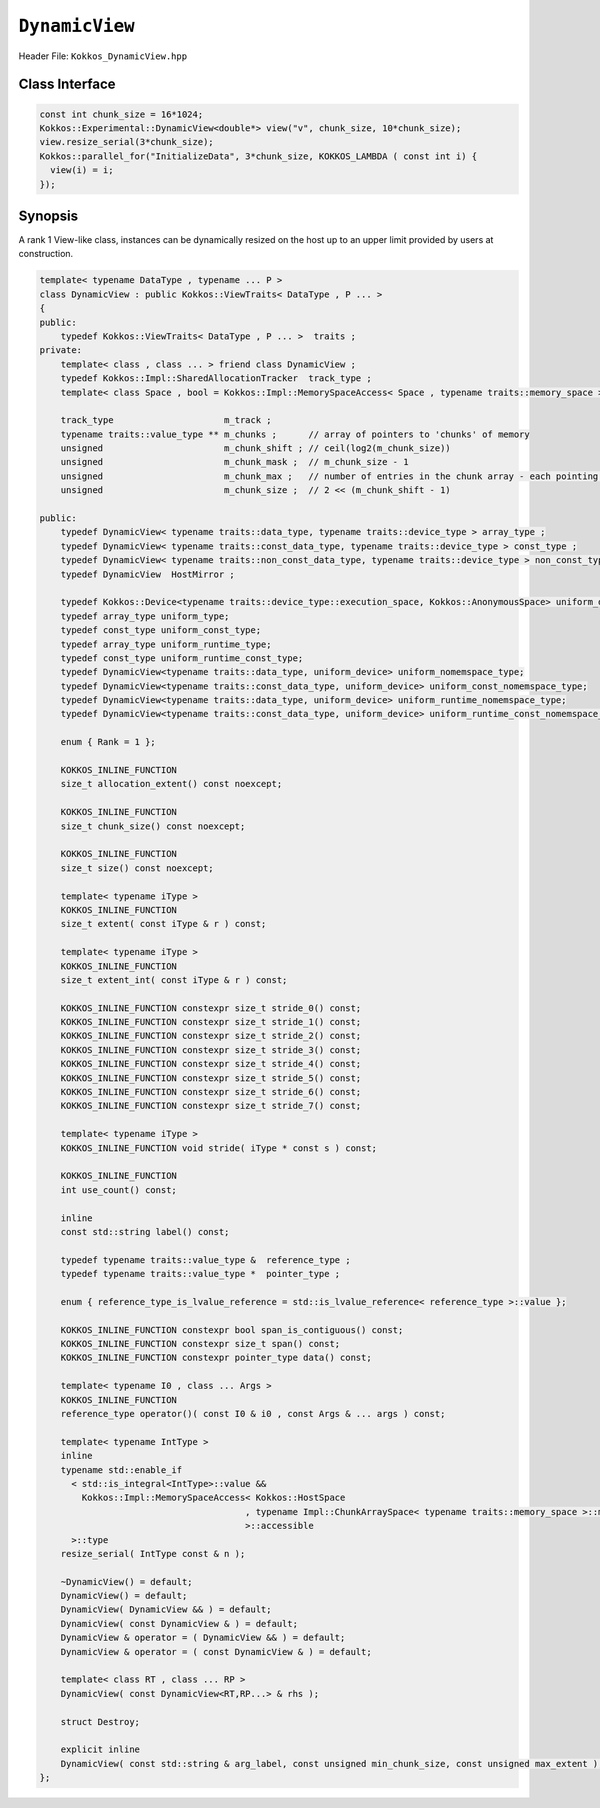 ``DynamicView``
===============

.. role:: cpp(code)
   :language: cpp

Header File: ``Kokkos_DynamicView.hpp``

Class Interface
---------------

.. cpp:class:: template<typename DataType , typename ... P> DynamicView

  A potentially reference-counted rank 1 array, without layout, that can be dynamically resized on the host.

  .. rubric:: Public Member Variables

  .. cpp:member:: static constexpr bool reference_type_is_lvalue_reference

    whether the reference type is a C++ lvalue reference.

  .. rubric:: Data Types

  .. cpp:type:: traits

    :cpp:`Kokkos::ViewTraits` parent class type.

  .. rubric:: View Types

  .. cpp:type:: array_type

    :cpp:`DynamicView` type templated on :cpp:`traits::data_type` and :cpp:`traits::device_type`.

  .. cpp:type:: const_type

    :cpp:`DynamicView` type templated on :cpp:`traits::const_data_type` and :cpp:`traits::device_type`.

  .. cpp:type:: non_const_type

    :cpp:`DynamicView` type templated on :cpp:`traits::non_const_data_type` and :cpp:`traits::device_type`.

  .. cpp:type:: HostMirror

    The compatible view type with the same :cpp:`DataType` and :cpp:`LayoutType` stored in host accessible memory space.

  .. rubric:: Data Handle Types

  .. cpp:type:: reference_type

    The return type of the view access operators.

  .. cpp:type:: pointer_type

    The pointer to scalar type.

  .. rubric:: Constructors

  .. cpp:function:: DynamicView()

    The default Constructor. No allocations are made, no reference counting happens. All extents are zero and its data pointer is NULL.

  .. cpp:function:: DynamicView(const DynamicView<RT, RP...>& rhs)

    The copy constructor from a compatible View. Follows View assignment rules.

  .. cpp:function:: DynamicView(DynamicView&& rhs)

    The move constructor

  .. cpp:function:: DynamicView(const std::string & arg_label, const unsigned min_chunk_size, const unsigned max_extent)

    The standard allocating constructor.

    :param arg_label: a user-provided label, which is used for profiling and debugging purposes. Names are not required to be unique
    :param min_chunk_size: a user-provided minimum chunk size needed for memory allocation, will be raised to nearest power-of-two for more efficient memory access operations
    :param max_extent: a user-provided maximum size, required to allocate a chunk-pointer array

    The :any:`resize_serial` method must be called after construction to reserve the desired amount of memory, bound by :any:`max_extent`.

  .. rubric:: Data Access Functions

  .. cpp:function:: reference_type operator() (const I0 & i0 , const Args & ... args) const

    :return: a value of :any:`reference_type` which may or not be referenceable itself. The number of index arguments must be 1 (for non-deprecated code).

  .. rubric:: Data Resizing, Dimensions, Strides

  .. code-block:: cpp

     template< typename IntType >
     inline
     typename std::enable_if
       < std::is_integral<IntType>::value &&
         Kokkos::Impl::MemorySpaceAccess< Kokkos::HostSpace
                                        , typename Impl::ChunkArraySpace< typename traits::memory_space >::memory_space
                                        >::accessible
       >::type
     resize_serial(IntType const & n)

  Resizes the DynamicView with sufficient chunks of memory of :any:`chunk_size` to store the requested number of elements :cpp:`n`.
  This method can only be called outside of parallel regions.
  :cpp:`n` is restricted to be smaller than the :any:`max_extent` value passed to the DynamicView constructor.
  This method must be called after the construction of the DynamicView as the constructor sets the requested sizes for :any:`chunk_size` and :any:`max_extent` , but does not take input for the actual amount of memory to be used.

  .. cpp:function:: size_t allocation_extent() const noexcept

    :return: the total size of the product of the number of chunks multiplied by the chunk size. This may be larger than :any:`size` as this includes the total size for the total number of complete chunks of memory.

  .. cpp:function:: size_t chunk_size() const noexcept

    :return: the number of entries a chunk of memory may store, always a power of two.

  .. cpp:function:: size_t size() const noexcept

    :return: the number of entries available in the allocation based on the number passed to :any:`resize_serial`. This number is bound by :any:`allocation_extent`.

  .. cpp:function:: constexpr size_t extent( const iType& dim) const

    :return: the extent of the specified dimension. :any:`iType` must be an integral type, and :any:`dim` must be smaller than :any:`rank`. Returns 1 for rank > 1.

  .. cpp:function:: constexpr int extent_int( const iType& dim) const

    :return: the extent of the specified dimension as an :any:`int`. :any:`iType` must be an integral type, and :any:`dim` must be smaller than :any:`rank`. Compared to :any:`extent` this function can be useful on architectures where :any:`int` operations are more efficient than :any:`size_t`. It also may eliminate the need for type casts in applications that otherwise perform all index operations with :any:`int`. Returns 1 for rank > 1.

  .. cpp:function:: constexpr size_t stride(const iType& dim) const

    :return: the stride of the specified dimension, always returns 0 for :cpp:`DynamicView`.

  .. cpp:function:: constexpr size_t stride_0() const

    :return: the stride of dimension 0, always returns 0 for :cpp:`DynamicView` s.

  .. cpp:function:: constexpr size_t stride_1() const

    :return: the stride of dimension 1, always returns 0 for :cpp:`DynamicView` s.

  .. cpp:function:: constexpr size_t stride_2() const

    :return: the stride of dimension 2, always returns 0 for :cpp:`DynamicView` s.

  .. cpp:function:: constexpr size_t stride_3() const

    :return: the stride of dimension 3, always returns 0 for :cpp:`DynamicView` s.

  .. cpp:function:: constexpr size_t stride_4() const

    :return: the stride of dimension 4, always returns 0 for :cpp:`DynamicView` s.

  .. cpp:function:: constexpr size_t stride_5() const

    :return: the stride of dimension 5, always returns 0 for :cpp:`DynamicView` s.

  .. cpp:function:: constexpr size_t stride_6() const

    :return: the stride of dimension 6, always returns 0 for :cpp:`DynamicView` s.

  .. cpp:function:: constexpr size_t stride_7() const

    :return: the stride of dimension 7, always returns 0 for :cpp:`DynamicView` s.

  .. cpp:function:: constexpr size_t span() const

    :return: always returns 0 for :cpp:`DynamicView` s.

  .. cpp:function:: constexpr pointer_type data() const

    :return: the pointer to the underlying data allocation.

  .. cpp:function:: bool span_is_contiguous() const

    :return: the span is contiguous, always false for :cpp:`DynamicView` s.

  .. rubric:: Other

  .. cpp:function:: int use_count() const

    :return: the current reference count of the underlying allocation.

  .. cpp:function:: const char* label() const

    :return: the label of the :cpp:`DynamicView`.

  .. cpp:function:: bool is_allocated() const

    :return: true if the View points to a valid set of allocated memory chunks.  Note that this will return false until resize_serial is called with a size greater than 0.



.. code-block:: cpp

   const int chunk_size = 16*1024;
   Kokkos::Experimental::DynamicView<double*> view("v", chunk_size, 10*chunk_size);
   view.resize_serial(3*chunk_size);
   Kokkos::parallel_for("InitializeData", 3*chunk_size, KOKKOS_LAMBDA ( const int i) {
     view(i) = i;
   });


Synopsis
--------

A rank 1 View-like class, instances can be dynamically resized on the host up to an upper limit provided by users at construction.

.. code-block:: cpp

   template< typename DataType , typename ... P >
   class DynamicView : public Kokkos::ViewTraits< DataType , P ... >
   {
   public:
       typedef Kokkos::ViewTraits< DataType , P ... >  traits ;
   private:
       template< class , class ... > friend class DynamicView ;
       typedef Kokkos::Impl::SharedAllocationTracker  track_type ;
       template< class Space , bool = Kokkos::Impl::MemorySpaceAccess< Space , typename traits::memory_space >::accessible > struct verify_space;

       track_type                     m_track ;
       typename traits::value_type ** m_chunks ;      // array of pointers to 'chunks' of memory
       unsigned                       m_chunk_shift ; // ceil(log2(m_chunk_size))
       unsigned                       m_chunk_mask ;  // m_chunk_size - 1
       unsigned                       m_chunk_max ;   // number of entries in the chunk array - each pointing to a chunk of extent == m_chunk_size entries
       unsigned                       m_chunk_size ;  // 2 << (m_chunk_shift - 1)

   public:
       typedef DynamicView< typename traits::data_type, typename traits::device_type > array_type ;
       typedef DynamicView< typename traits::const_data_type, typename traits::device_type > const_type ;
       typedef DynamicView< typename traits::non_const_data_type, typename traits::device_type > non_const_type ;
       typedef DynamicView  HostMirror ;

       typedef Kokkos::Device<typename traits::device_type::execution_space, Kokkos::AnonymousSpace> uniform_device;
       typedef array_type uniform_type;
       typedef const_type uniform_const_type;
       typedef array_type uniform_runtime_type;
       typedef const_type uniform_runtime_const_type;
       typedef DynamicView<typename traits::data_type, uniform_device> uniform_nomemspace_type;
       typedef DynamicView<typename traits::const_data_type, uniform_device> uniform_const_nomemspace_type;
       typedef DynamicView<typename traits::data_type, uniform_device> uniform_runtime_nomemspace_type;
       typedef DynamicView<typename traits::const_data_type, uniform_device> uniform_runtime_const_nomemspace_type;

       enum { Rank = 1 };

       KOKKOS_INLINE_FUNCTION
       size_t allocation_extent() const noexcept;

       KOKKOS_INLINE_FUNCTION
       size_t chunk_size() const noexcept;

       KOKKOS_INLINE_FUNCTION
       size_t size() const noexcept;

       template< typename iType >
       KOKKOS_INLINE_FUNCTION
       size_t extent( const iType & r ) const;

       template< typename iType >
       KOKKOS_INLINE_FUNCTION
       size_t extent_int( const iType & r ) const;

       KOKKOS_INLINE_FUNCTION constexpr size_t stride_0() const;
       KOKKOS_INLINE_FUNCTION constexpr size_t stride_1() const;
       KOKKOS_INLINE_FUNCTION constexpr size_t stride_2() const;
       KOKKOS_INLINE_FUNCTION constexpr size_t stride_3() const;
       KOKKOS_INLINE_FUNCTION constexpr size_t stride_4() const;
       KOKKOS_INLINE_FUNCTION constexpr size_t stride_5() const;
       KOKKOS_INLINE_FUNCTION constexpr size_t stride_6() const;
       KOKKOS_INLINE_FUNCTION constexpr size_t stride_7() const;

       template< typename iType >
       KOKKOS_INLINE_FUNCTION void stride( iType * const s ) const;

       KOKKOS_INLINE_FUNCTION
       int use_count() const;

       inline
       const std::string label() const;

       typedef typename traits::value_type &  reference_type ;
       typedef typename traits::value_type *  pointer_type ;

       enum { reference_type_is_lvalue_reference = std::is_lvalue_reference< reference_type >::value };

       KOKKOS_INLINE_FUNCTION constexpr bool span_is_contiguous() const;
       KOKKOS_INLINE_FUNCTION constexpr size_t span() const;
       KOKKOS_INLINE_FUNCTION constexpr pointer_type data() const;

       template< typename I0 , class ... Args >
       KOKKOS_INLINE_FUNCTION
       reference_type operator()( const I0 & i0 , const Args & ... args ) const;

       template< typename IntType >
       inline
       typename std::enable_if
         < std::is_integral<IntType>::value &&
           Kokkos::Impl::MemorySpaceAccess< Kokkos::HostSpace
                                          , typename Impl::ChunkArraySpace< typename traits::memory_space >::memory_space 
                                          >::accessible
         >::type
       resize_serial( IntType const & n );

       ~DynamicView() = default;
       DynamicView() = default;
       DynamicView( DynamicView && ) = default;
       DynamicView( const DynamicView & ) = default;
       DynamicView & operator = ( DynamicView && ) = default;
       DynamicView & operator = ( const DynamicView & ) = default;

       template< class RT , class ... RP >
       DynamicView( const DynamicView<RT,RP...> & rhs );

       struct Destroy;

       explicit inline
       DynamicView( const std::string & arg_label, const unsigned min_chunk_size, const unsigned max_extent );
   };


